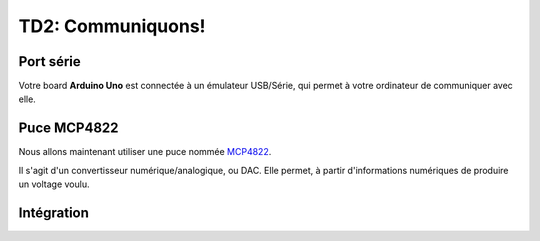 
TD2: Communiquons!
==================

Port série
----------

Votre board **Arduino Uno** est connectée à un émulateur USB/Série, qui permet
à votre ordinateur de communiquer avec elle.

.. step::
    En repartant de votre base de code écrite lors du `TD1 </tds/td1>`_, écrivez
    du code qui permettra d'écrire ou de lire des données depuis le port série.

    Vous pourrez par exemple utiliser l'outil ``cu`` pour tester la communication
    depuis un terminal.

.. image:: /img/mcp.jpg
    :class: right

Puce MCP4822
------------

Nous allons maintenant utiliser une puce nommée `MCP4822 </files/mcp4822.pdf>`_.

Il s'agit d'un convertisseur numérique/analogique, ou DAC. Elle permet, à partir
d'informations numériques de produire un voltage voulu.

.. step::

    **A partir de la spécification de la puce, quel bus semble t-elle utiliser?**
    Votre processeur supporte t-il ce bus? Regardez la spécification pour voir comment
    il fonctionne.

.. step::

    **Choisissez les bonnes broches de votre carte pour effectuer un câblage qui permettra
    de parler à la puce.**

.. step::

    **Vous pouvez alors tester la communication avec la puce** 
    Pour ce faire, utilisez simplement les broches pour envoyer "à la main" un signal
    permettant de sortir un échantillon.

.. step::
    **Implémentez le bus adéquat dans votre code**
    Et envoyez une valeur dans votre DAC. Contrôlez que votre code marche avec, par exemple,
    un multimètre.

Intégration
-----------

.. step::
    Utilisez maintenant votre code série pour définir la valeur de l'échantillon que vous
    allez transmettre à votre DAC.


